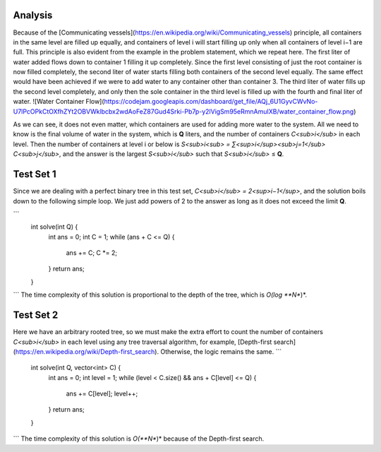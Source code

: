 Analysis
--------
Because of the [Communicating vessels](https://en.wikipedia.org/wiki/Communicating_vessels) principle, all containers in the same level are filled up equally, and containers of level i will start filling up only when all containers of level i−1 are full. This principle is also evident from the example in the problem statement, which we repeat here. The first liter of water added flows down to container 1 filling it up completely. Since the first level consisting of just the root container is now filled completely, the second liter of water starts filling both containers of the second level equally. The same effect would have been achieved if we were to add water to any container other than container 3. The third liter of water fills up the second level completely, and only then the sole container in the third level is filled up with the fourth and final liter of water.
![Water Container Flow](https://codejam.googleapis.com/dashboard/get_file/AQj_6U1GyvCWvNo-U7lPcOPkCtOXfhZYt2OBVWklbcbx2wdAoFeZ87Gud4Srki-Pb7p-y2lVigSm95eRmnAmuIXB/water_container_flow.png)

As we can see, it does not even matter, which containers are used for adding more water to the system. All we need to know is the final volume of water in the system, which is **Q** liters, and the number of containers *C<sub>i</sub>* in each level. Then the number of containers at level i or below is *S<sub>i<sub> = ∑<sup>i</sup><sub>j=1</sub> C<sub>j</sub>*, and the answer is the largest *S<sub>i</sub>* such that *S<sub>i</sub>* ≤ **Q**.

Test Set 1
----------
Since we are dealing with a perfect binary tree in this test set, *C<sub>i</sub> = 2<sup>i−1</sup>*, and the solution boils down to the following simple loop. We just add powers of 2 to the answer as long as it does not exceed the limit **Q**.

```
  int solve(int Q) {
    int ans = 0;
    int C = 1;
    while (ans + C <= Q) {
      ans += C;
      C *= 2;
    }
    return ans;
  }
```
The time complexity of this solution is proportional to the depth of the tree, which is *O(log **N**)*.

Test Set 2
----------
Here we have an arbitrary rooted tree, so we must make the extra effort to count the number of containers *C<sub>i</sub>* in each level using any tree traversal algorithm, for example, [Depth-first search](https://en.wikipedia.org/wiki/Depth-first_search). Otherwise, the logic remains the same.
```
  int solve(int Q, vector<int> C) {
    int ans = 0;
    int level = 1;
    while (level < C.size() && ans + C[level] <= Q) {
      ans += C[level];
      level++;
    }
    return ans;
  }
```
The time complexity of this solution is *O(**N**)* because of the Depth-first search.
